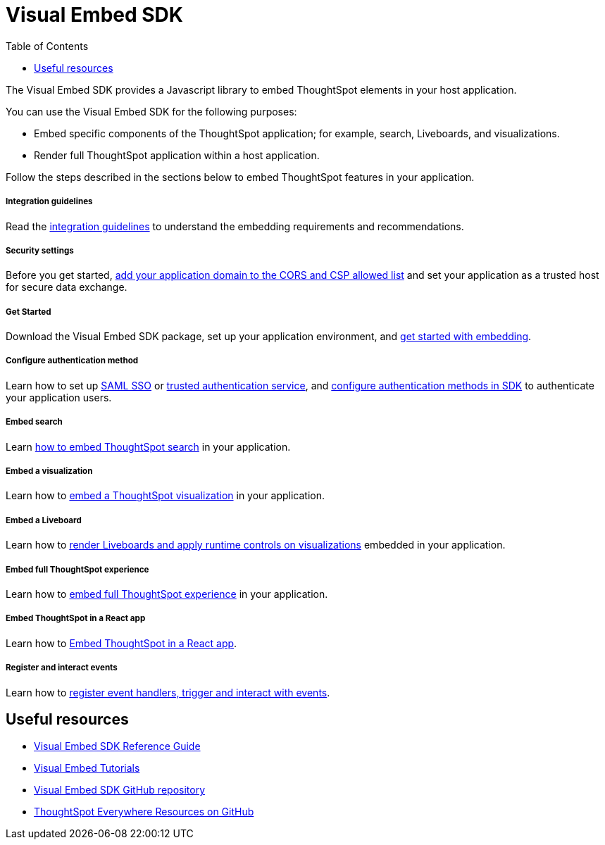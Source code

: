 = Visual Embed SDK
:toc: true

:page-title: Visual Embed SDK overview
:page-pageid: visual-embed-sdk
:page-description: Visual Embed SDK provides a set of APIs to embed and customize ThoughtSpot elements in your app.

The Visual Embed SDK provides a Javascript library to embed ThoughtSpot elements in your host application.

You can use the Visual Embed SDK for the following purposes:

* Embed specific components of the ThoughtSpot application; for example, search, Liveboards, and visualizations.
* Render full ThoughtSpot application within a host application.

Follow the steps described in the sections below to embed ThoughtSpot features in your application.


[div boxDiv boxFullWidth]
--
+++ <h5> Integration guidelines </h5>+++

Read the xref:integration-overview.adoc[integration guidelines] to understand the embedding requirements and recommendations.

--

[div boxDiv boxFullWidth]
--
+++<h5>Security settings </h5> +++

Before you get started, xref:security-settings.adoc[add your application domain to the CORS and CSP allowed list] and set your application as a trusted host for secure data exchange.
--

[div boxDiv boxFullWidth]
--
+++<h5>Get Started</h5>+++

Download the Visual Embed SDK package, set up your application environment, and xref:getting-started.adoc[get started with embedding].
--

[div boxDiv boxFullWidth]
--
+++<h5>Configure authentication method</h5>+++

Learn how to set up xref:configure-saml.adoc[SAML SSO] or xref:trusted-authentication.adoc[trusted authentication service], and xref:embed-authentication.adoc[configure authentication methods in SDK] to authenticate your  application users. 

--

[div boxDiv boxFullWidth]
--
+++<h5>Embed search</h5>+++

Learn xref:embed-search.adoc[how to embed ThoughtSpot search] in your application. 
--

[div boxDiv boxFullWidth]
--
+++<h5>Embed a visualization</h5>+++

Learn how to xref:embed-a-viz.adoc[embed a ThoughtSpot visualization] in your application.

--

[div boxDiv boxFullWidth]
--
+++<h5>Embed a Liveboard</h5>+++

Learn how to xref:embed-pinboard.adoc[render Liveboards and apply runtime controls on visualizations] embedded in your application.
--

[div boxDiv boxFullWidth]
--
+++<h5>Embed full ThoughtSpot experience</h5>+++

Learn how to xref:full-embed.adoc[embed full ThoughtSpot experience] in your application.

--


[div boxDiv boxFullWidth]
--
+++<h5>Embed ThoughtSpot in a React app</h5>+++

Learn how to xref:embed-ts-react-app.adoc[Embed ThoughtSpot in a React app].
--


[div boxDiv boxFullWidth]
--
+++<h5>Register and interact events</h5>+++

Learn how to xref:embed-events.adoc[register event handlers, trigger and interact with events].
--

== Useful resources

[div boxDiv boxFullWidth]
--

* link:{{visualEmbedSDKPrefix}}/modules.html[Visual Embed SDK Reference Guide, window=_blank] 
* link:https://developers.thoughtspot.com/guides[Visual Embed Tutorials]
* link:https://github.com/thoughtspot/visual-embed-sdk[Visual Embed SDK GitHub repository, window=_blank]
* link:https://github.com/thoughtspot/ts_everywhere_resources[ThoughtSpot Everywhere Resources on GitHub, window=_blank]
--
